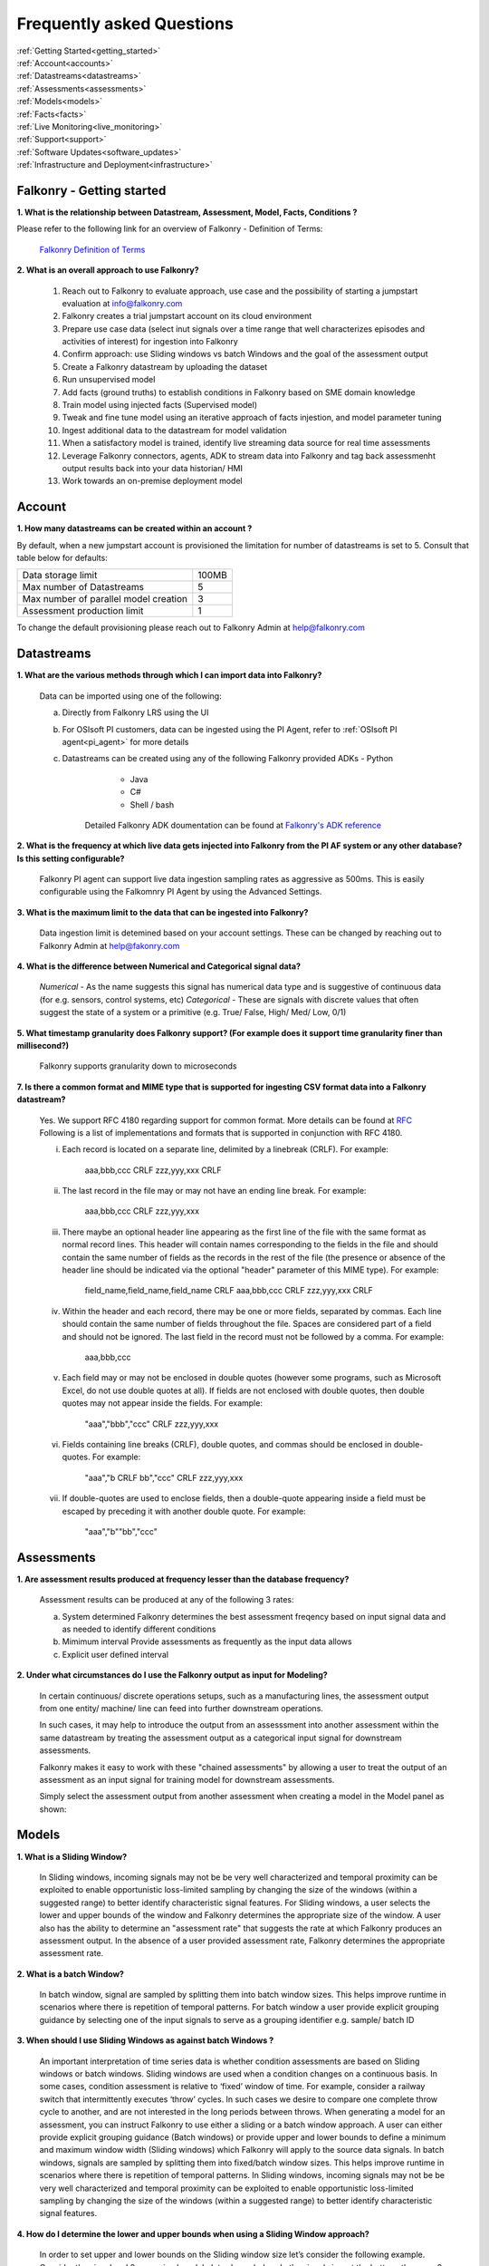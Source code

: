 .. _faq:

Frequently asked Questions
==========================


|   :ref:`Getting Started<getting_started>`
|   :ref:`Account<accounts>`
|   :ref:`Datastreams<datastreams>`
|   :ref:`Assessments<assessments>`
|   :ref:`Models<models>`
|   :ref:`Facts<facts>`
|   :ref:`Live Monitoring<live_monitoring>`
|   :ref:`Support<support>`
|   :ref:`Software Updates<software_updates>`
|   :ref:`Infrastructure and Deployment<infrastructure>`
   
   
.. _getting_started:




Falkonry - Getting started
---------------------------

**1. What is the relationship between Datastream, Assessment, Model, Facts, Conditions ?**

Please refer to the following link for an overview of Falkonry - Definition of Terms:

    `Falkonry Definition of Terms <http://help.falkonry.com/en/latest/conceptsoverview.html>`_



**2. What is an overall approach to use Falkonry?**

    #. Reach out to Falkonry to evaluate approach, use case and the possibility of starting a jumpstart evaluation at info@falkonry.com

    #. Falkonry creates a trial jumpstart account on its cloud environment

    #. Prepare use case data (select inut signals over a time range that well characterizes episodes and activities of interest) for ingestion into Falkonry

    #. Confirm approach: use Sliding windows vs batch Windows and the goal of the assessment output

    #. Create a Falkonry datastream by uploading the dataset

    #. Run unsupervised model 

    #. Add facts (ground truths) to establish conditions in Falkonry based on SME domain knowledge

    #. Train model using injected facts (Supervised model)

    #. Tweak and fine tune model using an iterative approach of facts injestion, and model parameter tuning

    #. Ingest additional data to the datastream for model validation

    #. When a satisfactory model is trained, identify live streaming data source for real time assessments

    #. Leverage Falkonry connectors, agents, ADK to stream data into Falkonry and tag back assessmenht output results back into your data historian/ HMI  

    #. Work towards an on-premise deployment model

    

.. _accounts:




Account
--------

**1. How many datastreams can be created within an account ?**

By default, when a new jumpstart account is provisioned the limitation for number of datastreams is set to 5.
Consult that table below for defaults:

+-----------------------------------------+---------+
|  Data storage limit                     |  100MB  |
+-----------------------------------------+---------+
|  Max number of Datastreams              |    5    |
+-----------------------------------------+---------+
|  Max number of parallel model creation  |    3    |
+-----------------------------------------+---------+
|  Assessment production limit            |    1    |
+-----------------------------------------+---------+

To change the default provisioning please reach out to Falkonry Admin at help@falkonry.com



.. _datastreams:




Datastreams
-----------

**1. What are the various methods through which I can import data into Falkonry?**

     Data can be imported using one of the following:

     a. Directly from Falkonry LRS using the UI
     b. For OSIsoft PI customers, data can be ingested using the PI Agent, refer to :ref:`OSIsoft PI agent<pi_agent>` for more details
     c. Datastreams can be created using any of the following Falkonry provided ADKs
     	- Python
	    - Java
	    - C#
	    - Shell / bash
	 Detailed Falkonry ADK doumentation can be found at `Falkonry's ADK reference <adk_documentation.html>`_



**2. What is the frequency at which live data gets injected into Falkonry from the PI AF system or any other database? Is this setting configurable?**

     Falkonry PI agent can support live data ingestion sampling rates as aggressive as 500ms. 
     This is easily configurable using the Falkomnry PI Agent by using the Advanced Settings.  



**3. What is the maximum limit to the data that can be ingested into Falkonry?**
     
     Data ingestion limit is detemined based on your account settings. These can be changed by reaching out to Falkonry Admin at help@fakonry.com



**4. What is the difference between Numerical and Categorical signal data?**
     
     *Numerical* - As the name suggests this signal has numerical data type and is suggestive of continuous data (for e.g. sensors, control systems, etc)
     *Categorical* - These are signals with discrete values that often suggest the state of a system or a primitive (e.g. True/ False, High/ Med/ Low, 0/1)



**5. What timestamp granularity does Falkonry support? (For example does it support time granularity finer than millisecond?)**

     Falkonry supports granularity down to microseconds



**7. Is there a common format and MIME type that is supported for ingesting CSV format data into a Falkonry datastream?**
     
     Yes. We support RFC 4180 regarding support for common format. More details can be found at `RFC <https://tools.ietf.org/html/rfc4180>`_
     Following is a list of implementations and formats that is supported in conjunction with RFC 4180.

     i.  Each record is located on a separate line, delimited by a linebreak (CRLF).  For example:

                aaa,bbb,ccc CRLF
                zzz,yyy,xxx CRLF

     ii.  The last record in the file may or may not have an ending line break.  For example:

                aaa,bbb,ccc CRLF
                zzz,yyy,xxx

     iii.  There maybe an optional header line appearing as the first line of the file with the same format as normal record lines. 
           This header will contain names corresponding to the fields in the file and should contain the same number of fields as the records in
           the rest of the file (the presence or absence of the header line should be indicated via the optional "header" parameter of this MIME type).  
           For example:

                field_name,field_name,field_name CRLF
                aaa,bbb,ccc CRLF
                zzz,yyy,xxx CRLF

     iv. Within the header and each record, there may be one or more fields, separated by commas.  Each line should contain the same
         number of fields throughout the file.  Spaces are considered part of a field and should not be ignored.  The last field in the
         record must not be followed by a comma.  For example:

                aaa,bbb,ccc

     v.  Each field may or may not be enclosed in double quotes (however some programs, such as Microsoft Excel, do not use double quotes at all).  
         If fields are not enclosed with double quotes, then double quotes may not appear inside the fields.  For example:

                "aaa","bbb","ccc" CRLF
                zzz,yyy,xxx

     vi.  Fields containing line breaks (CRLF), double quotes, and commas should be enclosed in double-quotes.  For example:

                "aaa","b CRLF
                bb","ccc" CRLF
                zzz,yyy,xxx

     vii.  If double-quotes are used to enclose fields, then a double-quote appearing inside a field must be escaped by preceding it with
           another double quote.  For example:

                "aaa","b""bb","ccc"



.. _assessments:



Assessments
-----------

**1. Are assessment results produced at frequency lesser than the database frequency?**

     Assessment results can be produced at any of the following 3 rates:

     a. System determined
        Falkonry determines the best assessment freqency based on input signal data and as needed to identify different conditions

     b. Mimimum interval
        Provide assessments as frequently as the input data allows

     c. Explicit user defined interval



**2. Under what circumstances do I use the Falkonry output as input for Modeling?**

    In certain continuous/ discrete operations setups, such as a manufacturing lines, the assessment output from one entity/ machine/ line can feed into further downstream operations.

    In such cases, it may help to introduce the output from an assesssment into another assessment within the same datastream by treating the assessment output as a categorical input signal for downstream assessments.

    Falkonry makes it easy to work with these "chained assessments" by allowing a user to treat the output of an assessment as an input signal for training model for downstream assessments.

    Simply select the assessment output from another assessment when creating a model in the Model panel as shown:

    .. image:: images/chained_assessment.png


.. _models:




Models
------
**1. What is a Sliding Window?**

    In Sliding windows, incoming signals may not be be very well characterized and temporal proximity can be exploited to enable opportunistic loss-limited sampling by changing the size of the windows (within a suggested range) to better identify characteristic signal features.
    For Sliding windows, a user selects the lower and upper bounds of the window and Falkonry determines the appropriate size of the window. A user also has the ability to determine an "assessment rate" that suggests the rate at which Falkonry produces an assessment output.
    In the absence of a user provided assessment rate, Falkonry determines the appropriate assessment rate.



**2. What is a batch Window?**

    In batch window, signal are sampled by splitting them into batch window sizes. This helps improve runtime in scenarios where there is repetition of temporal patterns.
    For batch window a user provide explicit grouping guidance by selecting one of the input signals to serve as a grouping identifier e.g. sample/ batch ID



**3. When should I use Sliding Windows as against batch Windows ?**

     An important interpretation of time series data is whether condition assessments are based on Sliding windows or batch windows. 
     Sliding windows are used when a condition changes on a continuous basis. In some cases, condition assessment is relative to ‘fixed’ window of time. For example, consider a railway switch that intermittently executes ‘throw’ cycles. In such cases we desire to compare one complete throw cycle to another, and are not interested in the long periods between throws. When generating a model for an assessment, you can instruct Falkonry to use either a sliding or a batch  window approach.
     A user can either provide explicit grouping guidance (Batch windows) or provide upper and lower bounds to define a minimum and maximum window width (Sliding windows) which Falkonry will apply to the source data signals.
     In batch windows, signals are sampled by splitting them into fixed/batch window sizes. This helps improve runtime in scenarios where there is repetition of temporal patterns. 
     In Sliding windows, incoming signals may not be be very well characterized and temporal proximity can be exploited to enable opportunistic loss-limited sampling by changing the size of the windows (within a suggested range) to better identify characteristic signal features.



**4. How do I determine the lower and upper bounds when using a Sliding Window approach?**

     In order to set upper and lower bounds on the Sliding window size let’s consider the following example. 
     Consider the signal and 2 supervised model plots shown below. In the signal view at the bottom, there are 3 events (downward spikes). We provide a fact that classifies the first event only. 
     The signal is sampled every 8 mins and the event under consideration (spike) lasts for 3-4 hours on average. The expected failure has a trough (downtime) that lasts ~15-20 mins (or 2 assessment points given the 8 min spread in sampling).  
     When we run a model M[5] (first row) with a bound on Sliding windows from 1 min to 4 hours, the model fails to capture subsequent events. This is because of the lower bound of 1 min fails to capture the entire range of the trough and hence the downward spike. 
     We create another model with a lower bound of 30 min and upper bound of 8 hours and  Falkonry picks up the other two subsequent events based on the one fact provided that classifies this condition. The lower bound of 30 min ensures that there are about 4 assessment points that capture the trough. The upper bound of 8 hours conservatively captures signal characteristics before and after the downward spike.
     The above should hope to serve as a good heuristic in deciding upper and lower bounds on Sliding windows. This example shows how selecting the bounds on Sliding windows helps build the accuracy of the model.


        .. image:: images/sliding_window_bounds.png


**5. How do I determine the bounds for the number of conditions/ states for my model?**

     Falkonry transforms raw signals into meaningful features that differentiate behavior. Clustering is the process of identifying groupings of these feature vectors to characterize historical phenomena. When creating a model in Falkonry, a user has the option to suggest upper and lower bounds on the number of clusters. This gives some control of granularity of the Assessment results.
     Falkonry will try to maximize the number of clusters and hence patterns that be identified based on the signal features. The user can change the bounds of the number of clusters (default being set between 4 and 10) and thus control the impact of the signal feature sets on the number of patterns identified in unsupervised learning.



**6. What is the minimum assessment rate that I can use given different sampling rates of my data?**

     You can specifically choose the "Minimum Interval" option for determining assessment rate when creating a model within Falkonry (refer to FAQ section in :ref:`Assessments<assessments>`
     This option allows assessments as frequently as the input signal data allows. 
     Theoretically, you can choose an assessment rate equal to or slightly greater than the sampling rate of the lowest frequency signal provided that all the signals are aligned in time.



**7. What signals (inputs) do I select when creating a Model?**

     It is essential to pick the right subset of signals to use for model training. Adding unnecessary signals that may not contribute to accurately characterizing a condition/ state may end up deteriorating the results while also increasing run time.
     Avoid signals that are flat over the whole range
     Avoid signals that are monotonously increasing or decreasing over the whole range
     In highly correlated signals select only one in the set

     For the remaining signals it is usually best addressed by the user (SME) to make a judgement in terms of what signals would be necessary for modeling. There can be no better substitutes to domain knowledge and floor experience.

     Falkonry is actively working on addressing this issue. Stay tuned!



**8. What can I do if my Model learning process is frequently failing/aborting?**

     There can be multiple reasons for failing/ aborting model learning processes.
     On private deployments, running more extensive models with multiple high frequency input signals may require additional compute and storage. Increasing the resources being made available to Falkonry often alleviates this problem.
	 For help regarding this, you can send en email to Falkonry Admin at help@falkonry.com or you can send in a question or concern using the Intercom which you can find on the top right corner of the UI.



**9. How many models can I create in parallel?** 

     Models can be created simultaneously, given that there are enough hardware resources.
     This number can be configured by your Falkonry Admin (feel free to reach out at help@falkonry.com). By default, jumpstarts can create 3 models at the same time.


**10. Is the Falkonry created pattern recognition model dynamic?**

     Falkonry created models are static.  Once created in Falkonry LRS the model remains static.  During live monitoring any new patterns discovered that were not part of model training will be labeled as 'Unknown'.  To classify these newly discovered patterns you have to create a new model revision and redeploy for live monitoring.


**11. Can I rename the machine generated labels (U1, U2, U3, etc.,)?**

     No.  Keeping these labels fixed helps you differentiate between user applied labels for classification vs Falkonry generated labels.


**12. Why can’t I delete the models?**

     Failed and cancelled models can be deleted.  You cannot delete successful models.  The history of models show you the iterations and model parameter adjustments that you tried to arrive at a satisfactory model.


.. _facts:




Facts
-----

**1. How do I add facts to my model?**

    Facts are known values for Assessments for periods of time in the past. Facts help introduce contextualization needed to add perspective to clusters created by Falkonry and the subsequent step of classification. Supervised models are built on top of these ground truths established from facts.

    There are 4 modes of introducing Facts:

    *1. Manually adding facts from the UI*
    Click on a time segment on a particular model and then click on the blue menu “SELECT EPISODE” and then “Add a Fact” item

        .. image:: images/add_manual_fact_1.png


    
    In the window that opens up provide a fact name and an optional tag and hit “SAVE” or “SAVE AND ADD”.

        .. image:: images/add_manual_fact_2.png



    *2. Falkonry Integration Agents  (e.g. Event Frames from OSIsoft’s PI System)*

    Falkonry’s PI Integration agent for OSIsoft PI System users allows users to import event frames into the Falkonry Service. The integration agent can easily connect to a PI system database using the AFSDK and also allows assessments to be written back into the PI system as attributes. For more details on Falkonry’s PI agent refer to the following link: http://help.falkonry.com/en/latest/pi_agent.html#pi-agent

        .. image:: images/add_piagent_fact.png



    *3. Falkonry supported ADKs*

    Falkonry supports the following development kits that can be used for integrating and extracting data from your choice of data sources:

        `Java <https://github.com/Falkonry/falkonry-java-client>`_

        `C# <https://github.com/Falkonry/falkonry-csharp-client>`_

        `Python <https://github.com/Falkonry/falkonry-python-client>`_


    *4. Uploading csv/ json files with facts data*
	
    Facts can be uploaded, viewed, filtered and downloaded from the UI.  Select “FACTS” button and in the Facts pane click on the gray box which says “Select or Drop CSV or JSON file here”.

    *Sliding window facts*
        CSV:
        <time>		<end>		<entity>	<value>		<tag>

        JSON:
        {"time":X,"end":Y,"entity":"A","value":"B",”tag”:”C”}

    .. image:: images/add_file_facts.png

    *Batch window facts*

        CSV:
        <batch>		<entity>	<value>		<tag>

        JSON:
        {"batch":X,"entity":"A","value":"B",”tag”:”C”}

    Note: In the above examples "tag" is optional. 



**2. How do I delete facts?**

    *1. Facts can be deleted manually from the UI*
    
    Similar to adding facts on the UI, open up the "Select Episode" window and choose "Delete Facts". Drag the mouse over the fact segments and conform deleteion.

        .. image:: images/add_manual_fact_1.png

    *2. Facts can be deleted in batches from the Facts panel*
    
        .. image:: images/facts_button.png

    From the Facts panel, select the "Deletion" radio button and select from any of the following different filters:
        #. Model
        #. Time range
        #. Source
        #. Tags.
        #. Conditions
        #. Entity
        #. Fact upload batch 
        #. Specific facts

    Confirm the fact selections and confirm with the "DELETE" button on the top right of the panel.

    *3. Facts can also be deleted using any one of the ADKs. For details please refer to the following ADK documentation:*

    `Falkonry ADK <http://help.falkonry.com/en/latest/adk_documentation.html>`_    



**3. How do I create various fact subsets?**

    In the presence of multiple facts from different sources (inspection logs, SME generated, historian tags, etc) it may help to group these facts for better classification and fact management.

    Falkonry provides "tags" to help group these signals. These tags can be used to filter facts when creating models, to display facts and to delete fact groups.
    
    You can assign these tags when manually adding facts on the UI.

        .. image:: images/manual_tags.png

    Tags can also be introduced when injecting fact files. Please refer to the CSV, JSON formats shown above. Tags can also be managed through any of the Falkonry ADKs.



.. _support:


Support
--------
    For more details please contact Falkonry Support at <support AT falkonry>


**1. How may I escalate a support issue/ ticket?**

    Reproducible errors that cannot promptly be resolved will be escalated to higher support tiers for further investigation and analysis. 
    Issues will be generally categorized and handled according to an assigned severity level.
    Please contact your customer success manager to esclate the issue.



.. _software_updates:


Services and software updates
------------------------------

**1. How often do you make releases?**

    Falkonry makes software updates every week. These updates are transparent to the users and their installations.

    Falkonry is committed to making the update process as bug-free and easy as possible. Users should expect a pre-release announcement from Falkonry when significant updates are planned to Falkonry LRS.


**2. What is your release strategy?**

    Falkonry makes software updates every week. Jumpstart users on Falkonry cloud environments should see an update 2 days prior to private deployments.
    Falkonry has adopted stringent procedures and methodoligies to test any software updates with a Kanban approach. We rigorously follow our stringent testing procedures for every software update or release before installing on our cloud environments or our customer environments to minimize any impact.


**3. How advance a notice would I get of updates in Shared environment?**

    Falkonry will try and make announcements when significant changes/ updates and improvements are part of the release.
    Any usability changes will be communicated ahead of time to minimize any uncertainities that may hamper user experience.


**4. How often and when does my local instance of Falkonry software gets updated?**

    Falkonry strives to make weekly updates. On certain occasions (significant planned changes) Falkonry may skip a weekly update in lieu of the impact and changes that may need to be tested before releasing to out customers.
    In any case, Falkonry is committed to making the update process as bug-free and easy as possible.


.. _infrastructure:

Infrastructure and Deployment
------------------------------

**1. Can I separate Falkonry components and run them on different nodes/operating systems?**
 
    Yes as long as they are running in same kubernetes cluster.


**2. Does Falkonry support Outbound proxy with authentication?**

    Yes


**3. What operating systems are supported for Falkonry LRS?**

    Ubuntu, CentOS, RedHat


**4. What operating system is required for PI agent?**

    Windows 2015+ server, Windows 7 64 bit 


**5. What types of authentication are supported?**

    #. Google oauth
    #. LinkedIn oauth
    #. auth0
    #. Standard username-password


**6. Can I integrate my local Falkonry instance with my Active Directory?**

    No.  Falkonry will be supporting Active Directory integration in second half of 2018.


**7. What are minimum requirements for a Falkonry LRS Private Environment deployment?**

   Minimum Requirements:

    +--------------------------+----------------------+
    |  Compute                 |    16 CPU cores      |
    +--------------------------+----------------------+
    |  Memory (RAM)            |    64 GB             |
    +--------------------------+----------------------+
    |  Storage                 |    128GB disk        |
    +--------------------------+----------------------+

   This configuration would support a quanta of Falkonry compute which would constitute a single model build with 15 signals, 10 entities and 100K datapoints.
   To get specific environment requirements for your needs please reach out to Falkonry at help@falkonry.com


**8. What are the minimum requirements to run the Falkonry client application?**

    #. Client laptop/desktop should have browser that supports HTML5 (Chrome, Firefox, IE9, Safari)
    #. At least 1GB available for use by the browser
    #. At least 1GHz or better processor
    #. Standard disk/flash based storage used by your organization.
